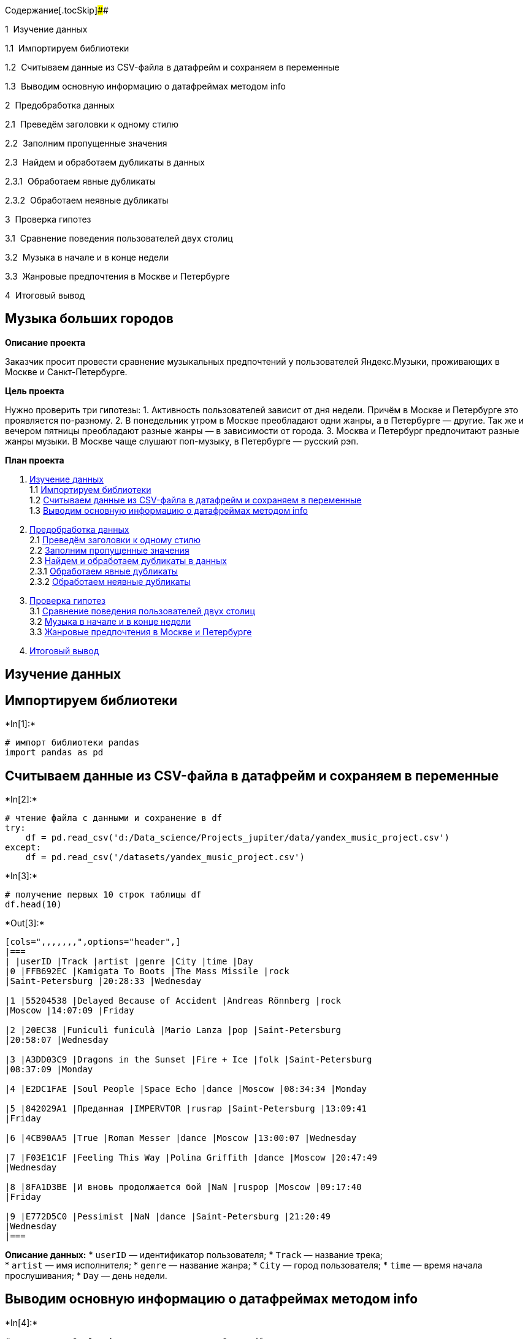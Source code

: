 Содержание[.tocSkip]####

[.toc-item-num]##1  ##Изучение данных

[.toc-item-num]##1.1  ##Импортируем библиотеки

[.toc-item-num]##1.2  ##Считываем данные из CSV-файла в датафрейм и
сохраняем в переменные

[.toc-item-num]##1.3  ##Выводим основную информацию о датафреймах
методом info

[.toc-item-num]##2  ##Предобработка данных

[.toc-item-num]##2.1  ##Преведём заголовки к одному стилю

[.toc-item-num]##2.2  ##Заполним пропущенные значения

[.toc-item-num]##2.3  ##Найдем и обработаем дубликаты в данных

[.toc-item-num]##2.3.1  ##Обработаем явные дубликаты

[.toc-item-num]##2.3.2  ##Обработаем неявные дубликаты

[.toc-item-num]##3  ##Проверка гипотез

[.toc-item-num]##3.1  ##Сравнение поведения пользователей двух столиц

[.toc-item-num]##3.2  ##Музыка в начале и в конце недели

[.toc-item-num]##3.3  ##Жанровые предпочтения в Москве и Петербурге

[.toc-item-num]##4  ##Итоговый вывод

== *Музыка больших городов*

*Описание проекта*

Заказчик просит провести сравнение музыкальных предпочтений у
пользователей Яндекс.Музыки, проживающих в Москве и Санкт-Петербурге.

*Цель проекта*

Нужно проверить три гипотезы: 1. Активность пользователей зависит от дня
недели. Причём в Москве и Петербурге это проявляется по-разному. 2. В
понедельник утром в Москве преобладают одни жанры, а в Петербурге —
другие. Так же и вечером пятницы преобладают разные жанры — в
зависимости от города. 3. Москва и Петербург предпочитают разные жанры
музыки. В Москве чаще слушают поп-музыку, в Петербурге — русский рэп.

*План проекта*

[arabic]
. link:#Изучение-данных[Изучение данных] +
1.1 link:#Импортируем-библиотеки[Импортируем библиотеки] +
1.2
link:#Считываем-данные-из-CSV-файла-в-датафрейм-и-сохраняем-в-переменные[Считываем
данные из CSV-файла в датафрейм и сохраняем в переменные] +
1.3 link:#Выводим-основную-информацию-о-датафреймах-методом-info[Выводим
основную информацию о датафреймах методом info] +
. link:#Предобработка-данных[Предобработка данных] +
2.1 link:#Преведём-заголовки-к-одному-стилю[Преведём заголовки к одному
стилю] +
2.2 link:#Заполним-пропущенные-значения[Заполним пропущенные значения] +
2.3 link:#Найдем-и-обработаем-дубликаты-в-данных[Найдем и обработаем
дубликаты в данных] +
2.3.1 link:#Обработаем-явные-дубликаты[Обработаем явные дубликаты] +
2.3.2 link:#Обработаем-неявные-дубликаты[Обработаем неявные дубликаты] +
. link:#Проверка-гипотез[Проверка гипотез] +
3.1 link:#Сравнение-поведения-пользователей-двух-столиц[Сравнение
поведения пользователей двух столиц] +
3.2 link:#Музыка-в-начале-и-в-конце-недели[Музыка в начале и в конце
недели] +
3.3 link:#Жанровые-предпочтения-в-Москве-и-Петербурге[Жанровые
предпочтения в Москве и Петербурге] +
. link:#Итоговый-вывод[Итоговый вывод]

== Изучение данных

== Импортируем библиотеки


+*In[1]:*+
[source, ipython3]
----
# импорт библиотеки pandas
import pandas as pd 
----

== Считываем данные из CSV-файла в датафрейм и сохраняем в переменные


+*In[2]:*+
[source, ipython3]
----
# чтение файла с данными и сохранение в df
try: 
    df = pd.read_csv('d:/Data_science/Projects_jupiter/data/yandex_music_project.csv')
except:
    df = pd.read_csv('/datasets/yandex_music_project.csv')
----


+*In[3]:*+
[source, ipython3]
----
# получение первых 10 строк таблицы df
df.head(10)
----


+*Out[3]:*+
----
[cols=",,,,,,,",options="header",]
|===
| |userID |Track |artist |genre |City |time |Day
|0 |FFB692EC |Kamigata To Boots |The Mass Missile |rock
|Saint-Petersburg |20:28:33 |Wednesday

|1 |55204538 |Delayed Because of Accident |Andreas Rönnberg |rock
|Moscow |14:07:09 |Friday

|2 |20EC38 |Funiculì funiculà |Mario Lanza |pop |Saint-Petersburg
|20:58:07 |Wednesday

|3 |A3DD03C9 |Dragons in the Sunset |Fire + Ice |folk |Saint-Petersburg
|08:37:09 |Monday

|4 |E2DC1FAE |Soul People |Space Echo |dance |Moscow |08:34:34 |Monday

|5 |842029A1 |Преданная |IMPERVTOR |rusrap |Saint-Petersburg |13:09:41
|Friday

|6 |4CB90AA5 |True |Roman Messer |dance |Moscow |13:00:07 |Wednesday

|7 |F03E1C1F |Feeling This Way |Polina Griffith |dance |Moscow |20:47:49
|Wednesday

|8 |8FA1D3BE |И вновь продолжается бой |NaN |ruspop |Moscow |09:17:40
|Friday

|9 |E772D5C0 |Pessimist |NaN |dance |Saint-Petersburg |21:20:49
|Wednesday
|===
----

*Описание данных:* * `userID` — идентификатор пользователя; * `Track` —
название трека; +
* `artist` — имя исполнителя; * `genre` — название жанра; * `City` —
город пользователя; * `time` — время начала прослушивания; * `Day` —
день недели.

== Выводим основную информацию о датафреймах методом info


+*In[4]:*+
[source, ipython3]
----
# получение общей информации о данных в таблице df
df.info() 
----


+*Out[4]:*+
----
<class 'pandas.core.frame.DataFrame'>
RangeIndex: 65079 entries, 0 to 65078
Data columns (total 7 columns):
 #   Column    Non-Null Count  Dtype 
---  ------    --------------  ----- 
 0     userID  65079 non-null  object
 1   Track     63848 non-null  object
 2   artist    57876 non-null  object
 3   genre     63881 non-null  object
 4     City    65079 non-null  object
 5   time      65079 non-null  object
 6   Day       65079 non-null  object
dtypes: object(7)
memory usage: 3.5+ MB
----

*Вывод:*

Итак, в таблице семь столбцов. Тип данных во всех столбцах — `object`. +
Количество значений в столбцах различается. Значит, в данных есть
пропущенные значения.

Кроме этого, в названиях колонок видны нарушения стиля: * строчные буквы
сочетаются с прописными, * встречаются пробелы, * в названии столбца
`userID` нет нижнего подчеркивания между словами.

В каждой строке таблицы — данные о прослушанном треке. Часть колонок
описывает саму композицию: название, исполнителя и жанр. Остальные
данные рассказывают о пользователе: из какого он города, когда он слушал
музыку.

== Предобработка данных

== Преведём заголовки к одному стилю


+*In[5]:*+
[source, ipython3]
----
# перечень названий столбцов таблицы df
df.columns
----


+*Out[5]:*+
----Index(['  userID', 'Track', 'artist', 'genre', '  City  ', 'time', 'Day'], dtype='object')----


+*In[6]:*+
[source, ipython3]
----
# переименование столбцов
df = df.rename(columns={'  userID': 'user_id',
                        'Track': 'track',
                        '  City  ': 'city',
                        'Day': 'day'})
# проверка результатов - перечень названий столбцов
df.columns
----


+*Out[6]:*+
----Index(['user_id', 'track', 'artist', 'genre', 'city', 'time', 'day'], dtype='object')----

== Заполним пропущенные значения


+*In[7]:*+
[source, ipython3]
----
# подсчёт пропусков
df.isna().sum()
----


+*Out[7]:*+
----user_id       0
track      1231
artist     7203
genre      1198
city          0
time          0
day           0
dtype: int64----

*Замечание:* Не все пропущенные значения влияют на исследование. Так в
`track` и `artist` пропуски не важны для нашей работы. Достаточно
заменить их заглушкой.

Но пропуски в `genre` могут помешать сравнению музыкальных вкусов в
Москве и Санкт-Петербурге. На практике было бы правильно установить
причину пропусков и восстановить данные. Такой возможности нет в данной
ситуации. Придётся: * заполнить и эти пропуски заглушкой; * оценить,
насколько они повредят расчётам.


+*In[8]:*+
[source, ipython3]
----
# замена пропущенных значений на 'unknown'.
# если выяснится способ заполнения пропусков в столбце "genre",
# можно просто удалить этот столбец из списка "columns_to_replace"
columns_to_replace = ['track', 'artist', 'genre']
for column in columns_to_replace:
    df[column] = df[column].fillna('unknown')
# подсчёт пропусков    
df.isna().sum()
----


+*Out[8]:*+
----user_id    0
track      0
artist     0
genre      0
city       0
time       0
day        0
dtype: int64----

== Найдем и обработаем дубликаты в данных

== Обработаем явные дубликаты


+*In[9]:*+
[source, ipython3]
----
# подсчёт явных дубликатов
df.duplicated().sum()
----


+*Out[9]:*+
----3826----


+*In[10]:*+
[source, ipython3]
----
# удаление явных дубликатов
df = df.drop_duplicates().reset_index(drop=True)
# проверка на отсутствие дубликатов
df.duplicated().sum()
----


+*Out[10]:*+
----0----

== Обработаем неявные дубликаты

Рассмотрим неявные дубликаты в колонке `genre`. Например, название
одного и того же жанра может быть записано немного по-разному. Такие
ошибки тоже повлияют на результат исследования.


+*In[11]:*+
[source, ipython3]
----
# Просмотр количества уникальных названий жанров
print('Количество уникальных жанров:', pd.Series(df['genre'].unique()).count())
# Просмотр уникальных названий жанров
df['genre'].sort_values(ascending=True).unique()
----


+*Out[11]:*+
----
Количество уникальных жанров: 290
array(['acid', 'acoustic', 'action', 'adult', 'africa', 'afrikaans',
       'alternative', 'alternativepunk', 'ambient', 'americana',
       'animated', 'anime', 'arabesk', 'arabic', 'arena',
       'argentinetango', 'art', 'audiobook', 'author', 'avantgarde',
       'axé', 'baile', 'balkan', 'beats', 'bigroom', 'black', 'bluegrass',
       'blues', 'bollywood', 'bossa', 'brazilian', 'breakbeat', 'breaks',
       'broadway', 'cantautori', 'cantopop', 'canzone', 'caribbean',
       'caucasian', 'celtic', 'chamber', 'chanson', 'children', 'chill',
       'chinese', 'choral', 'christian', 'christmas', 'classical',
       'classicmetal', 'club', 'colombian', 'comedy', 'conjazz',
       'contemporary', 'country', 'cuban', 'dance', 'dancehall',
       'dancepop', 'dark', 'death', 'deep', 'deutschrock', 'deutschspr',
       'dirty', 'disco', 'dnb', 'documentary', 'downbeat', 'downtempo',
       'drum', 'dub', 'dubstep', 'eastern', 'easy', 'electronic',
       'electropop', 'emo', 'entehno', 'epicmetal', 'estrada', 'ethnic',
       'eurofolk', 'european', 'experimental', 'extrememetal', 'fado',
       'fairytail', 'film', 'fitness', 'flamenco', 'folk', 'folklore',
       'folkmetal', 'folkrock', 'folktronica', 'forró', 'frankreich',
       'französisch', 'french', 'funk', 'future', 'gangsta', 'garage',
       'german', 'ghazal', 'gitarre', 'glitch', 'gospel', 'gothic',
       'grime', 'grunge', 'gypsy', 'handsup', "hard'n'heavy", 'hardcore',
       'hardstyle', 'hardtechno', 'hip', 'hip-hop', 'hiphop',
       'historisch', 'holiday', 'hop', 'horror', 'house', 'hymn', 'idm',
       'independent', 'indian', 'indie', 'indipop', 'industrial',
       'inspirational', 'instrumental', 'international', 'irish', 'jam',
       'japanese', 'jazz', 'jewish', 'jpop', 'jungle', 'k-pop',
       'karadeniz', 'karaoke', 'kayokyoku', 'korean', 'laiko', 'latin',
       'latino', 'leftfield', 'local', 'lounge', 'loungeelectronic',
       'lovers', 'malaysian', 'mandopop', 'marschmusik', 'meditative',
       'mediterranean', 'melodic', 'metal', 'metalcore', 'mexican',
       'middle', 'minimal', 'miscellaneous', 'modern', 'mood', 'mpb',
       'muslim', 'native', 'neoklassik', 'neue', 'new', 'newage',
       'newwave', 'nu', 'nujazz', 'numetal', 'oceania', 'old', 'opera',
       'orchestral', 'other', 'piano', 'podcasts', 'pop', 'popdance',
       'popelectronic', 'popeurodance', 'poprussian', 'post',
       'posthardcore', 'postrock', 'power', 'progmetal', 'progressive',
       'psychedelic', 'punjabi', 'punk', 'quebecois', 'ragga', 'ram',
       'rancheras', 'rap', 'rave', 'reggae', 'reggaeton', 'regional',
       'relax', 'religious', 'retro', 'rhythm', 'rnb', 'rnr', 'rock',
       'rockabilly', 'rockalternative', 'rockindie', 'rockother',
       'romance', 'roots', 'ruspop', 'rusrap', 'rusrock', 'russian',
       'salsa', 'samba', 'scenic', 'schlager', 'self', 'sertanejo',
       'shanson', 'shoegazing', 'showtunes', 'singer', 'ska', 'skarock',
       'slow', 'smooth', 'soft', 'soul', 'soulful', 'sound', 'soundtrack',
       'southern', 'specialty', 'speech', 'spiritual', 'sport',
       'stonerrock', 'surf', 'swing', 'synthpop', 'synthrock',
       'sängerportrait', 'tango', 'tanzorchester', 'taraftar', 'tatar',
       'tech', 'techno', 'teen', 'thrash', 'top', 'traditional',
       'tradjazz', 'trance', 'tribal', 'trip', 'triphop', 'tropical',
       'türk', 'türkçe', 'ukrrock', 'unknown', 'urban', 'uzbek',
       'variété', 'vi', 'videogame', 'vocal', 'western', 'world',
       'worldbeat', 'ïîï', 'электроника'], dtype=object)----

*Замечание:*

Мы видим следующие неявные дубликаты: * _hip_, * _hop_, * _hip-hop_.
Заменим эти ззначения на новое - `hiphop`:


+*In[12]:*+
[source, ipython3]
----
# Устранение неявных дубликатов
df = df.replace(['hip', 'hop', 'hip-hop'], 'hiphop')
# Просмотр количества уникальных названий жанров
print('Количество уникальных жанров:', pd.Series(df['genre'].unique()).count())
# Просмотр уникальных названий жанров
df['genre'].sort_values().unique()
----


+*Out[12]:*+
----
Количество уникальных жанров: 287
array(['acid', 'acoustic', 'action', 'adult', 'africa', 'afrikaans',
       'alternative', 'alternativepunk', 'ambient', 'americana',
       'animated', 'anime', 'arabesk', 'arabic', 'arena',
       'argentinetango', 'art', 'audiobook', 'author', 'avantgarde',
       'axé', 'baile', 'balkan', 'beats', 'bigroom', 'black', 'bluegrass',
       'blues', 'bollywood', 'bossa', 'brazilian', 'breakbeat', 'breaks',
       'broadway', 'cantautori', 'cantopop', 'canzone', 'caribbean',
       'caucasian', 'celtic', 'chamber', 'chanson', 'children', 'chill',
       'chinese', 'choral', 'christian', 'christmas', 'classical',
       'classicmetal', 'club', 'colombian', 'comedy', 'conjazz',
       'contemporary', 'country', 'cuban', 'dance', 'dancehall',
       'dancepop', 'dark', 'death', 'deep', 'deutschrock', 'deutschspr',
       'dirty', 'disco', 'dnb', 'documentary', 'downbeat', 'downtempo',
       'drum', 'dub', 'dubstep', 'eastern', 'easy', 'electronic',
       'electropop', 'emo', 'entehno', 'epicmetal', 'estrada', 'ethnic',
       'eurofolk', 'european', 'experimental', 'extrememetal', 'fado',
       'fairytail', 'film', 'fitness', 'flamenco', 'folk', 'folklore',
       'folkmetal', 'folkrock', 'folktronica', 'forró', 'frankreich',
       'französisch', 'french', 'funk', 'future', 'gangsta', 'garage',
       'german', 'ghazal', 'gitarre', 'glitch', 'gospel', 'gothic',
       'grime', 'grunge', 'gypsy', 'handsup', "hard'n'heavy", 'hardcore',
       'hardstyle', 'hardtechno', 'hiphop', 'historisch', 'holiday',
       'horror', 'house', 'hymn', 'idm', 'independent', 'indian', 'indie',
       'indipop', 'industrial', 'inspirational', 'instrumental',
       'international', 'irish', 'jam', 'japanese', 'jazz', 'jewish',
       'jpop', 'jungle', 'k-pop', 'karadeniz', 'karaoke', 'kayokyoku',
       'korean', 'laiko', 'latin', 'latino', 'leftfield', 'local',
       'lounge', 'loungeelectronic', 'lovers', 'malaysian', 'mandopop',
       'marschmusik', 'meditative', 'mediterranean', 'melodic', 'metal',
       'metalcore', 'mexican', 'middle', 'minimal', 'miscellaneous',
       'modern', 'mood', 'mpb', 'muslim', 'native', 'neoklassik', 'neue',
       'new', 'newage', 'newwave', 'nu', 'nujazz', 'numetal', 'oceania',
       'old', 'opera', 'orchestral', 'other', 'piano', 'podcasts', 'pop',
       'popdance', 'popelectronic', 'popeurodance', 'poprussian', 'post',
       'posthardcore', 'postrock', 'power', 'progmetal', 'progressive',
       'psychedelic', 'punjabi', 'punk', 'quebecois', 'ragga', 'ram',
       'rancheras', 'rap', 'rave', 'reggae', 'reggaeton', 'regional',
       'relax', 'religious', 'retro', 'rhythm', 'rnb', 'rnr', 'rock',
       'rockabilly', 'rockalternative', 'rockindie', 'rockother',
       'romance', 'roots', 'ruspop', 'rusrap', 'rusrock', 'russian',
       'salsa', 'samba', 'scenic', 'schlager', 'self', 'sertanejo',
       'shanson', 'shoegazing', 'showtunes', 'singer', 'ska', 'skarock',
       'slow', 'smooth', 'soft', 'soul', 'soulful', 'sound', 'soundtrack',
       'southern', 'specialty', 'speech', 'spiritual', 'sport',
       'stonerrock', 'surf', 'swing', 'synthpop', 'synthrock',
       'sängerportrait', 'tango', 'tanzorchester', 'taraftar', 'tatar',
       'tech', 'techno', 'teen', 'thrash', 'top', 'traditional',
       'tradjazz', 'trance', 'tribal', 'trip', 'triphop', 'tropical',
       'türk', 'türkçe', 'ukrrock', 'unknown', 'urban', 'uzbek',
       'variété', 'vi', 'videogame', 'vocal', 'western', 'world',
       'worldbeat', 'ïîï', 'электроника'], dtype=object)----

*Вывод:*

Мы исправили заголовки, чтобы упростить работу с таблицей. Без
дубликатов исследование станет более точным. Пропущенные значения мы
заменили на `'unknown'`. +
Ещё предстоит увидеть, не повредят ли исследованию пропуски в колонке
`genre`.

== Проверка гипотез

== Сравнение поведения пользователей двух столиц

Первая гипотеза утверждает, что пользователи по-разному слушают музыку в
Москве и Санкт-Петербурге. Проверим это предположение по данным о трёх
днях недели — понедельнике, среде и пятнице. Для этого:

* разделим пользователей Москвы и Санкт-Петербурга.
* сравним, сколько треков послушала каждая группа пользователей в
понедельник, среду и пятницу.


+*In[13]:*+
[source, ipython3]
----
# Подсчёт прослушиваний в каждом городе
df.groupby('city')['city'].count()
----


+*Out[13]:*+
----city
Moscow              42741
Saint-Petersburg    18512
Name: city, dtype: int64----

*Замечание:* В Москве прослушиваний больше, чем в Петербурге. Из этого
не следует, что московские пользователи чаще слушают музыку. Просто
самих пользователей в Москве больше.


+*In[14]:*+
[source, ipython3]
----
# Подсчёт прослушиваний в каждый из трёх дней
df.groupby('day')['day'].count()
----


+*Out[14]:*+
----day
Friday       21840
Monday       21354
Wednesday    18059
Name: day, dtype: int64----

*Замечание:* В среднем пользователи из двух городов менее активны по
средам. Но картина может измениться, если рассмотреть каждый город в
отдельности.


+*In[15]:*+
[source, ipython3]
----
# Функция для подсчёта прослушиваний для конкретного города и дня.
# С помощью последовательной фильтрации с логической индексацией она 
# сначала получит из исходной таблицы строки с нужным днём,
# затем из результата отфильтрует строки с нужным городом,
# методом count() посчитает количество значений в колонке user_id. 
# Это количество функция вернёт в качестве результата
def number_tracks(day, city):
    track_list = df[df['day'] == day]
    track_list = track_list[track_list['city'] == city]
    track_list_count = track_list['user_id'].count()
    return track_list_count
----


+*In[16]:*+
[source, ipython3]
----
# количество прослушиваний в Москве по понедельникам
mon_moscow = number_tracks('Monday', 'Moscow')
# количество прослушиваний в Санкт-Петербурге по понедельникам
mon_spb = number_tracks('Monday', 'Saint-Petersburg')
# количество прослушиваний в Москве по средам
wed_moscow = number_tracks('Wednesday', 'Moscow')
# количество прослушиваний в Санкт-Петербурге по средам
wed_spb = number_tracks('Wednesday', 'Saint-Petersburg')
# количество прослушиваний в Москве по пятницам
fri_moscow = number_tracks('Friday', 'Moscow')
# количество прослушиваний в Санкт-Петербурге по пятницам
fri_spb = number_tracks('Friday', 'Saint-Petersburg')
----


+*In[17]:*+
[source, ipython3]
----
# создание таблицы с помощью конструктора "pd.DataFrame"
data = [['Moscow', mon_moscow, wed_moscow, fri_moscow],
        ['Saint-Petersburg',mon_spb, wed_spb, fri_spb]]
columns = ['city', 'monday', 'wednesday', 'friday']
# Таблица с результатами
info = pd.DataFrame(data=data, columns=columns)
info
----


+*Out[17]:*+
----
[cols=",,,,",options="header",]
|===
| |city |monday |wednesday |friday
|0 |Moscow |15740 |11056 |15945
|1 |Saint-Petersburg |5614 |7003 |5895
|===
----

*Вывод:*

Данные показывают разницу поведения пользователей: +
- В Москве пик прослушиваний приходится на понедельник и пятницу, а в
среду заметен спад. - В Петербурге, наоборот, больше слушают музыку по
средам. Активность в понедельник и пятницу здесь почти в равной мере
уступает среде.

Значит, данные говорят в пользу первой гипотезы.

== Музыка в начале и в конце недели

Согласно второй гипотезе, утром в понедельник в Москве преобладают одни
жанры, а в Петербурге — другие. Так же и вечером в пятницу преобладают
разные жанры — в зависимости от города.


+*In[18]:*+
[source, ipython3]
----
# получение таблицы с данными по Москве
moscow_general = df[df['city'] == 'Moscow']
# получение таблицы с данными по Санкт - Петербургу
spb_general = df[df['city'] == 'Saint-Petersburg']
----


+*In[19]:*+
[source, ipython3]
----
# создание функции genre_weekday() с параметрами table, day, time1, time2,
# которая возвращает информацию о самых популярных 10 жанрах в указанный день
# в заданное время с помощью последовательной фильтрации:

def genre_weekday(df, day, time1, time2):
    genre_df = df[df['day'] == day]
    genre_df = genre_df[genre_df['time'] < time2]
    genre_df = genre_df[genre_df['time'] > time1]
    genre_df_grouped = genre_df.groupby('genre')['genre'].count()
    genre_df_sorted = genre_df_grouped.sort_values(ascending=False)
    return genre_df_sorted[:10]
----

*Задание 25*

Cравните результаты функции `genre_weekday()` для Москвы и
Санкт-Петербурга в понедельник утром (с 7:00 до 11:00) и в пятницу
вечером (с 17:00 до 23:00):


+*In[20]:*+
[source, ipython3]
----
# вывод самых популярных жанров для Москвы в понедельник утром (с 7:00 до 11:00)
genre_weekday(moscow_general, 'Monday', '07:00', '11:00')
----


+*Out[20]:*+
----genre
pop            781
dance          549
electronic     480
rock           474
hiphop         286
ruspop         186
world          181
rusrap         175
alternative    164
unknown        161
Name: genre, dtype: int64----


+*In[21]:*+
[source, ipython3]
----
# вывод самых популярных жанров для Санкт-Петербурга в понедельник утром (с 7:00 до 11:00)
genre_weekday(spb_general, 'Monday', '07:00', '11:00')
----


+*Out[21]:*+
----genre
pop            218
dance          182
rock           162
electronic     147
hiphop          80
ruspop          64
alternative     58
rusrap          55
jazz            44
classical       40
Name: genre, dtype: int64----


+*In[22]:*+
[source, ipython3]
----
# вывод самых популярных жанров для Москвы в пятницу вечером (с 17:00 до 23:00)
genre_weekday(moscow_general, 'Friday', '17:00', '23:00')
----


+*Out[22]:*+
----genre
pop            713
rock           517
dance          495
electronic     482
hiphop         273
world          208
ruspop         170
alternative    163
classical      163
rusrap         142
Name: genre, dtype: int64----


+*In[23]:*+
[source, ipython3]
----
# вывод самых популярных жанров для Санкт-Петербурга в пятницу вечером (с 17:00 до 23:00)
genre_weekday(spb_general, 'Friday', '17:00', '23:00')
----


+*Out[23]:*+
----genre
pop            256
electronic     216
rock           216
dance          210
hiphop          97
alternative     63
jazz            61
classical       60
rusrap          59
world           54
Name: genre, dtype: int64----

*Вывод:*

Если сравнить топ-10 жанров в понедельник утром, можно сделать такие
выводы:

[arabic]
. В Москве и Петербурге слушают похожую музыку. Единственное отличие — в
московский рейтинг вошёл жанр ``world'', а в петербургский — джаз и
классика.
. В Москве пропущенных значений оказалось так много, что значение
`'unknown'` заняло десятое место среди самых популярных жанров. Значит,
пропущенные значения занимают существенную долю в данных и угрожают
достоверности исследования.

Вечер пятницы не меняет эту картину. Некоторые жанры поднимаются немного
выше, другие спускаются, но в целом топ-10 остаётся тем же самым.

Таким образом, вторая гипотеза подтвердилась лишь частично: *
Пользователи слушают похожую музыку в начале недели и в конце. * Разница
между Москвой и Петербургом не слишком выражена. В Москве чаще слушают
русскую популярную музыку, в Петербурге — джаз.

Однако пропуски в данных ставят под сомнение этот результат. В Москве их
так много, что рейтинг топ-10 мог бы выглядеть иначе, если бы не
утерянные данные о жанрах.

== Жанровые предпочтения в Москве и Петербурге

Гипотеза: Петербург — столица рэпа, музыку этого жанра там слушают чаще,
чем в Москве. А Москва — город контрастов, в котором, тем не менее,
преобладает поп-музыка.


+*In[24]:*+
[source, ipython3]
----
# группировка данных по Москве по жанру
moscow_genres = moscow_general.groupby('genre')['genre'].count().sort_values(ascending=False)
# просмотр первых 10 строк moscow_genres
moscow_genres.head(10)
----


+*Out[24]:*+
----genre
pop            5892
dance          4435
rock           3965
electronic     3786
hiphop         2096
classical      1616
world          1432
alternative    1379
ruspop         1372
rusrap         1161
Name: genre, dtype: int64----


+*In[25]:*+
[source, ipython3]
----
# группировка данных по Санкт - Петербургу по жанру
spb_genres = spb_general.groupby('genre')['genre'].count().sort_values(ascending=False)
# просмотр первых 10 строк spb_genres
spb_genres[:10]
----


+*Out[25]:*+
----genre
pop            2431
dance          1932
rock           1879
electronic     1736
hiphop          960
alternative     649
classical       646
rusrap          564
ruspop          538
world           515
Name: genre, dtype: int64----

*Вывод:*

Гипотеза частично подтвердилась: * Поп-музыка — самый популярный жанр в
Москве, как и предполагала гипотеза. Более того, в топ-10 жанров
встречается близкий жанр — русская популярная музыка. * Вопреки
ожиданиям, рэп одинаково популярен в Москве и Петербурге.

== Итоговый вывод

В данном проекте данных Яндекс Музыки мы проверяли гипотезы и сравнивали
поведение пользователей двух столиц.

*Этапы выполнения проекта:* +
1. Изучение данных. +
Здесь мы установили и импортировали необходимые для работы библиотеки,
загрузили и изучили данные.

[arabic, start=2]
. Предобработка данных. +
На данном этапе мы привели заголовки к одному типу, заполнили пропуски и
обработали дубликаты (явные и неявные).
. Проверка гипотез.

*В итоге:* +
Мы проверили три гипотезы и установили: 1. День недели по-разному влияет
на активность пользователей в Москве и Петербурге. +
Первая гипотеза полностью подтвердилась.

[arabic, start=2]
. Музыкальные предпочтения не сильно меняются в течение недели — будь то
Москва или Петербург. Небольшие различия заметны в начале недели, по
понедельникам: в Москве слушают музыку жанра `world`, а в Петербурге —
джаз и классику. +
Таким образом, вторая гипотеза подтвердилась лишь отчасти. Этот
результат мог оказаться иным, если бы не пропуски в данных.
. Во вкусах пользователей Москвы и Петербурга больше общего чем
различий. Вопреки ожиданиям, предпочтения жанров в Петербурге напоминают
московские. +
Третья гипотеза не подтвердилась. Если различия в предпочтениях и
существуют, на основной массе пользователей они незаметны.
